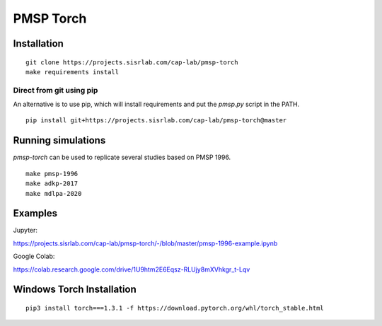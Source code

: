PMSP Torch
==========

Installation
------------

::

    git clone https://projects.sisrlab.com/cap-lab/pmsp-torch
    make requirements install

Direct from git using pip
^^^^^^^^^^^^^^^^^^^^^^^^^

An alternative is to use pip, which will install requirements and put the `pmsp.py` script in the PATH.

::

    pip install git+https://projects.sisrlab.com/cap-lab/pmsp-torch@master

Running simulations
-------------------

`pmsp-torch` can be used to replicate several studies based on PMSP 1996.

::

    make pmsp-1996
    make adkp-2017
    make mdlpa-2020

Examples
--------

Jupyter:

https://projects.sisrlab.com/cap-lab/pmsp-torch/-/blob/master/pmsp-1996-example.ipynb

Google Colab:

https://colab.research.google.com/drive/1U9htm2E6Eqsz-RLUjy8mXVhkgr_t-Lqv

Windows Torch Installation
--------------------------

::

    pip3 install torch===1.3.1 -f https://download.pytorch.org/whl/torch_stable.html
